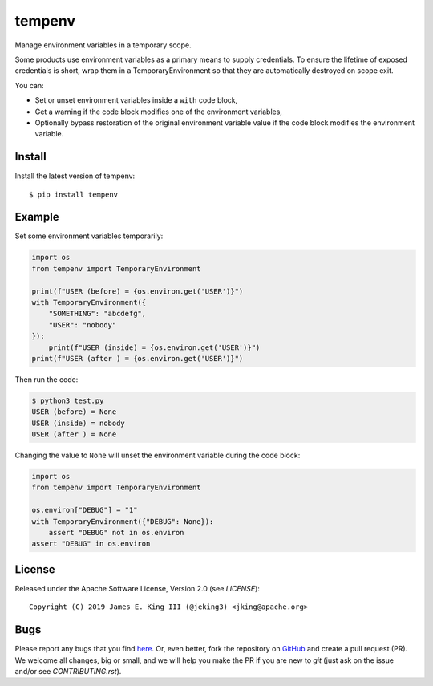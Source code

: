 tempenv
=======

.. image:: https://travis-ci.org/jeking3/tempenv.svg?branch=master
   :target: https://travis-ci.org/jeking3/tempenv

.. image:: https://codecov.io/gh/jeking3/tempenv/branch/master/graph/badge.svg
   :target: https://codecov.io/gh/jeking3/tempenv

Manage environment variables in a temporary scope.

Some products use environment variables as a primary means to supply
credentials.  To ensure the lifetime of exposed credentials is short,
wrap them in a TemporaryEnvironment so that they are automatically
destroyed on scope exit.

You can:

- Set or unset environment variables inside a ``with`` code block,
- Get a warning if the code block modifies one of the environment
  variables,
- Optionally bypass restoration of the original environment variable
  value if the code block modifies the environment variable.

Install
-------

Install the latest version of tempenv::

    $ pip install tempenv

Example
-------

Set some environment variables temporarily:

.. code:: python

    import os
    from tempenv import TemporaryEnvironment

    print(f"USER (before) = {os.environ.get('USER')}")
    with TemporaryEnvironment({
        "SOMETHING": "abcdefg",
        "USER": "nobody"
    }):
        print(f"USER (inside) = {os.environ.get('USER')}")
    print(f"USER (after ) = {os.environ.get('USER')}")

Then run the code:

.. code:: bash

    $ python3 test.py
    USER (before) = None
    USER (inside) = nobody
    USER (after ) = None

Changing the value to ``None`` will unset the environment
variable during the code block:

.. code:: python

    import os
    from tempenv import TemporaryEnvironment

    os.environ["DEBUG"] = "1"
    with TemporaryEnvironment({"DEBUG": None}):
        assert "DEBUG" not in os.environ
    assert "DEBUG" in os.environ

License
-------

Released under the Apache Software License, Version 2.0 (see `LICENSE`)::

   Copyright (C) 2019 James E. King III (@jeking3) <jking@apache.org>

Bugs
----

Please report any bugs that you find `here <https://github.com/jeking3/tempenv/issues>`_.
Or, even better, fork the repository on `GitHub <https://github.com/jeking3/tempenv>`_
and create a pull request (PR). We welcome all changes, big or small, and we
will help you make the PR if you are new to `git` (just ask on the issue and/or
see `CONTRIBUTING.rst`).
